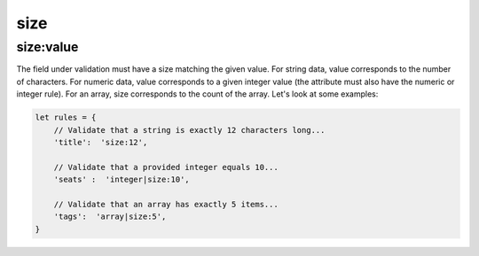 size
====

size:value
----------

The field under validation must have a size matching the given value. For string data, value corresponds to the number of characters. For numeric data, value corresponds to a given integer value (the attribute must also have the numeric or integer rule). For an array, size corresponds to the count of the array. Let's look at some examples:

.. code-block:: javascript

    let rules = {
        // Validate that a string is exactly 12 characters long...
        'title':  'size:12',

        // Validate that a provided integer equals 10...
        'seats' :  'integer|size:10',

        // Validate that an array has exactly 5 items...
        'tags':  'array|size:5',
    }
